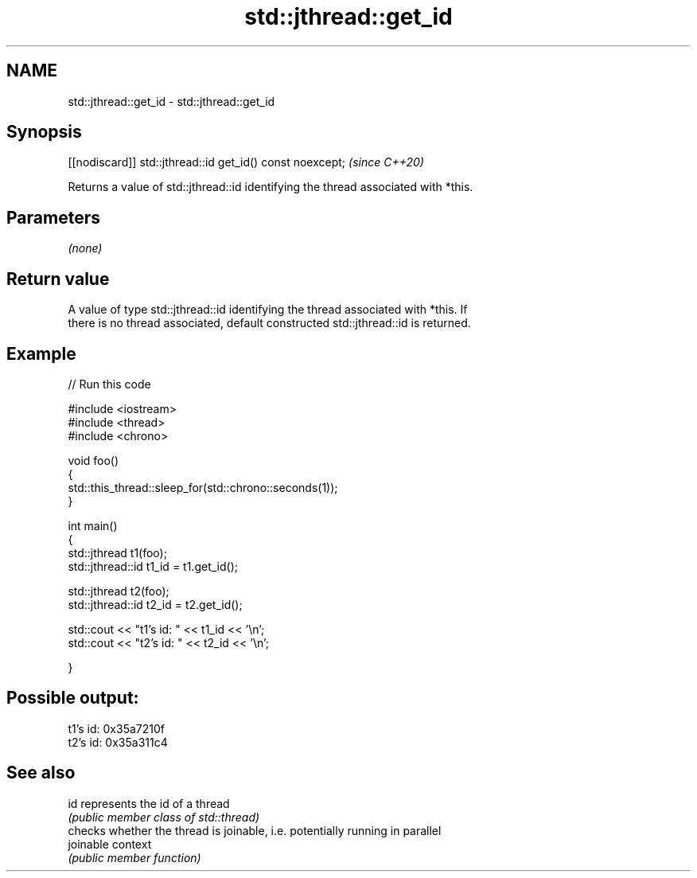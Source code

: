 .TH std::jthread::get_id 3 "2021.11.17" "http://cppreference.com" "C++ Standard Libary"
.SH NAME
std::jthread::get_id \- std::jthread::get_id

.SH Synopsis
   [[nodiscard]] std::jthread::id get_id() const noexcept;  \fI(since C++20)\fP

   Returns a value of std::jthread::id identifying the thread associated with *this.

.SH Parameters

   \fI(none)\fP

.SH Return value

   A value of type std::jthread::id identifying the thread associated with *this. If
   there is no thread associated, default constructed std::jthread::id is returned.

.SH Example


// Run this code

 #include <iostream>
 #include <thread>
 #include <chrono>

 void foo()
 {
     std::this_thread::sleep_for(std::chrono::seconds(1));
 }

 int main()
 {
     std::jthread t1(foo);
     std::jthread::id t1_id = t1.get_id();

     std::jthread t2(foo);
     std::jthread::id t2_id = t2.get_id();

     std::cout << "t1's id: " << t1_id << '\\n';
     std::cout << "t2's id: " << t2_id << '\\n';


 }

.SH Possible output:

 t1's id: 0x35a7210f
 t2's id: 0x35a311c4

.SH See also

   id       represents the id of a thread
            \fI(public member class of std::thread)\fP
            checks whether the thread is joinable, i.e. potentially running in parallel
   joinable context
            \fI(public member function)\fP
